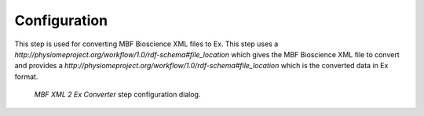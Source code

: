 .. _mcp-mbfxml2exconverter-configuration:

Configuration
-------------

This step is used for converting MBF Bioscience XML files to Ex.
This step uses a *http://physiomeproject.org/workflow/1.0/rdf-schema#file_location* which gives the MBF Bioscience XML file to convert and provides a *http://physiomeproject.org/workflow/1.0/rdf-schema#file_location* which is the converted data in Ex format.

.. _fig-mcp-mbf-xml-2-ex-converter-configure-dialog:

.. figure:: _images/step-configuration-dialog.png
   :alt: Step configure dialog

   *MBF XML 2 Ex Converter* step configuration dialog.
